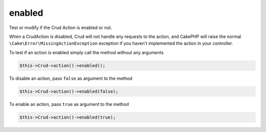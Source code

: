 enabled
^^^^^^^

Test or modify if the Crud Action is enabled or not.

When a CrudAction is disabled, Crud will not handle any requests to the action, and CakePHP will raise the normal
``\Cake\Error\MissingActionException`` exception if you haven't implemented the action in your controller.

To test if an action is enabled simply call the method without any arguments

.. code-block:: phpinline

	$this->Crud->action()->enabled();

To disable an action, pass ``false`` as argument to the method

.. code-block:: phpinline

	$this->Crud->action()->enabled(false);

To enable an action, pass ``true`` as argument to the method

.. code-block:: phpinline

	$this->Crud->action()->enabled(true);
